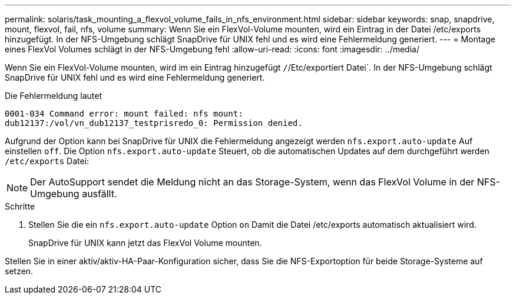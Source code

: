 ---
permalink: solaris/task_mounting_a_flexvol_volume_fails_in_nfs_environment.html 
sidebar: sidebar 
keywords: snap, snapdrive, mount, flexvol, fail, nfs, volume 
summary: Wenn Sie ein FlexVol-Volume mounten, wird ein Eintrag in der Datei /etc/exports hinzugefügt. In der NFS-Umgebung schlägt SnapDrive für UNIX fehl und es wird eine Fehlermeldung generiert. 
---
= Montage eines FlexVol Volumes schlägt in der NFS-Umgebung fehl
:allow-uri-read: 
:icons: font
:imagesdir: ../media/


[role="lead"]
Wenn Sie ein FlexVol-Volume mounten, wird im ein Eintrag hinzugefügt `/`/Etc/exportiert Datei`. In der NFS-Umgebung schlägt SnapDrive für UNIX fehl und es wird eine Fehlermeldung generiert.

Die Fehlermeldung lautet

[listing]
----
0001-034 Command error: mount failed: nfs mount:
dub12137:/vol/vn_dub12137_testprisredo_0: Permission denied.
----
Aufgrund der Option kann bei SnapDrive für UNIX die Fehlermeldung angezeigt werden `nfs.export.auto-update` Auf einstellen `off`. Die Option `nfs.export.auto-update` Steuert, ob die automatischen Updates auf dem durchgeführt werden `/etc/exports` Datei:


NOTE: Der AutoSupport sendet die Meldung nicht an das Storage-System, wenn das FlexVol Volume in der NFS-Umgebung ausfällt.

.Schritte
. Stellen Sie die ein `nfs.export.auto-update` Option `on` Damit die Datei /etc/exports automatisch aktualisiert wird.
+
SnapDrive für UNIX kann jetzt das FlexVol Volume mounten.



Stellen Sie in einer aktiv/aktiv-HA-Paar-Konfiguration sicher, dass Sie die NFS-Exportoption für beide Storage-Systeme auf setzen.
